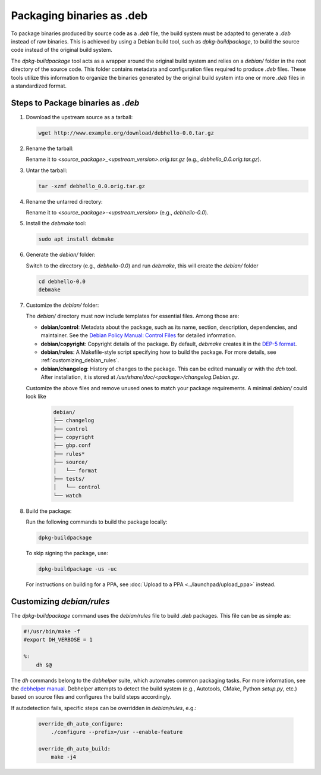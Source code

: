 .. SPDX-License-Identifier: CC-BY-SA-4.0

Packaging binaries as .deb
==========================

To package binaries produced by source code as a `.deb` file, the build system must be adapted
to generate a `.deb` instead of raw binaries. This is achieved by using a Debian build tool,
such as `dpkg-buildpackage`, to build the source code instead of the original build system.

The `dpkg-buildpackage` tool acts as a wrapper around the original build system and relies on
a `debian/` folder in the root directory of the source code. This folder contains metadata and
configuration files required to produce `.deb` files. These tools utilize this information to
organize the binaries generated by the original build system into one or more `.deb` files in
a standardized format.

Steps to Package binaries as `.deb`
-----------------------------------

1. Download the upstream source as a tarball:

   .. code:: bash

      wget http://www.example.org/download/debhello-0.0.tar.gz

2. Rename the tarball:

   Rename it to `<source_package>_<upstream_version>.orig.tar.gz` (e.g., `debhello_0.0.orig.tar.gz`).

3. Untar the tarball:

   .. code:: bash

      tar -xzmf debhello_0.0.orig.tar.gz

4. Rename the untarred directory:

   Rename it to `<source_package>-<upstream_version>` (e.g., `debhello-0.0`).

5. Install the `debmake` tool:

   .. code:: bash

      sudo apt install debmake

6. Generate the `debian/` folder:

   Switch to the directory (e.g., `debhello-0.0`) and run `debmake`, this will create the `debian/` folder

   .. code:: bash

      cd debhello-0.0
      debmake

7. Customize the `debian/` folder:

   The `debian/` directory must now include templates for essential files. Among those are:

   - **debian/control**: Metadata about the package, such as its name, section, description, dependencies,
     and maintainer. See the `Debian Policy Manual: Control Files 
     <https://www.debian.org/doc/debian-policy/ch-controlfields.html#debian-source-package-template-control-files-debian-control>`_
     for detailed information.

   - **debian/copyright**: Copyright details of the package. By default, `debmake` creates it in the
     `DEP-5 format <https://www.debian.org/doc/packaging-manuals/copyright-format/1.0/>`_.

   - **debian/rules**: A Makefile-style script specifying how to build the package. For more details, see
     :ref:`customizing_debian_rules`.

   - **debian/changelog**: History of changes to the package. This can be edited manually or with the
     `dch` tool. After installation, it is stored at `/usr/share/doc/<package>/changelog.Debian.gz`.

   Customize the above files and remove unused ones to match your package requirements. A minimal `debian/` could look like

      .. code-block:: none

        debian/
        ├── changelog
        ├── control
        ├── copyright
        ├── gbp.conf
        ├── rules*
        ├── source/
        │   └── format
        ├── tests/
        │   └── control
        └── watch

8. Build the package:

   Run the following commands to build the package locally:

   .. code:: bash

      dpkg-buildpackage

   To skip signing the package, use:

   .. code:: bash

      dpkg-buildpackage -us -uc

   For instructions on building for a PPA, see :doc:`Upload to a PPA <../launchpad/upload_ppa>` instead.

.. _customizing_debian_rules:

Customizing `debian/rules`
--------------------------

The `dpkg-buildpackage` command uses the `debian/rules` file to build `.deb` packages. This
file can be as simple as:

.. code-block:: makefile

   #!/usr/bin/make -f
   #export DH_VERBOSE = 1

   %:
       dh $@

The `dh` commands belong to the `debhelper` suite, which automates common packaging tasks.
For more information, see the `debhelper manual
<https://manpages.debian.org/testing/debhelper/debhelper.7.en.html>`_. Debhelper attempts to
detect the build system (e.g., Autotools, CMake, Python `setup.py`, etc.) based on source files
and configures the build steps accordingly.

If autodetection fails, specific steps can be overridden in `debian/rules`, e.g.:

  .. code-block:: makefile

      override_dh_auto_configure:
          ./configure --prefix=/usr --enable-feature

      override_dh_auto_build:
          make -j4
